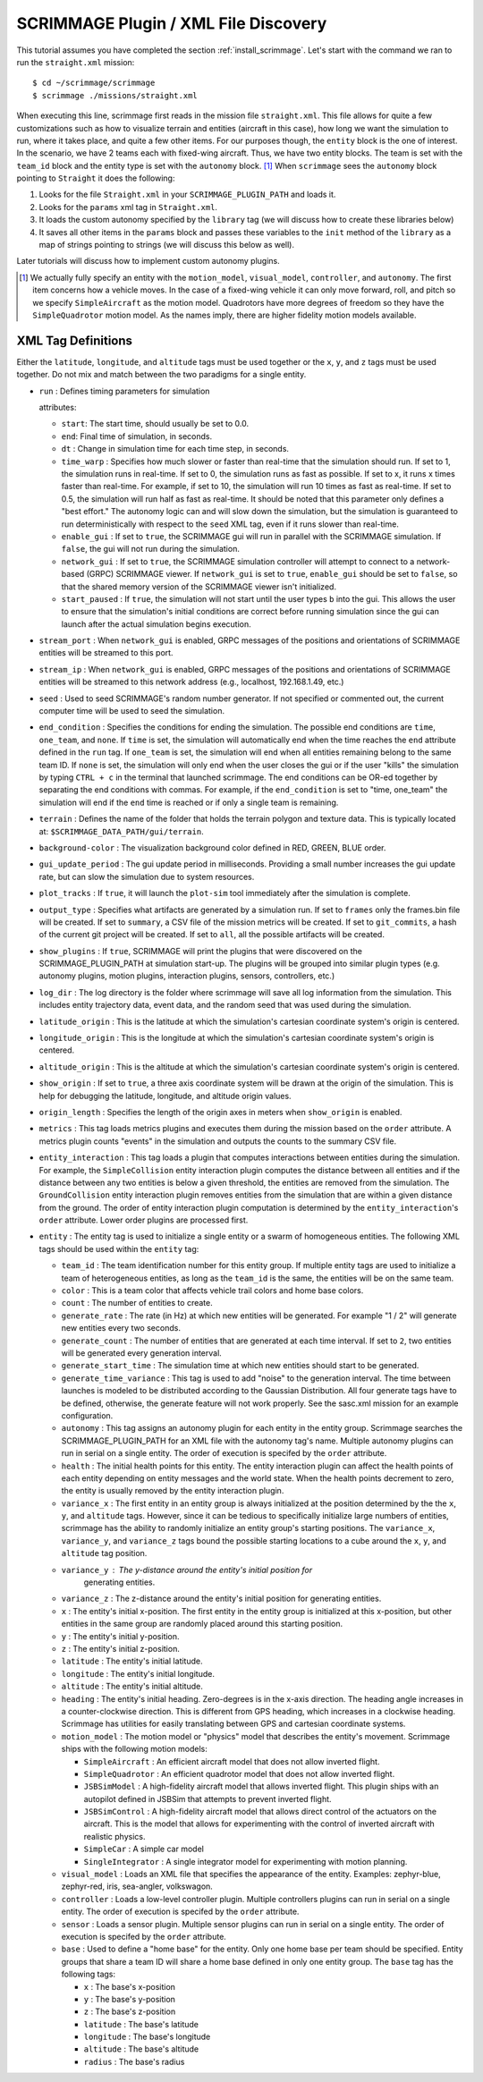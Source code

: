 SCRIMMAGE Plugin / XML File Discovery
-------------------------------------

This tutorial assumes you have completed the section
:ref:`install_scrimmage`.  Let's start with the command we ran to run the
``straight.xml`` mission::

    $ cd ~/scrimmage/scrimmage
    $ scrimmage ./missions/straight.xml

When executing this line, scrimmage first reads in the mission file
``straight.xml``. This file allows for quite a few customizations such as how
to visualize terrain and entities (aircraft in this case), how long we want the
simulation to run, where it takes place, and quite a few other items. For our
purposes though, the ``entity`` block is the one of interest. In the scenario,
we have 2 teams each with fixed-wing aircraft. Thus, we have two entity blocks.
The team is set with the ``team_id`` block and the entity type is set with the
``autonomy`` block. [#f1]_ When ``scrimmage`` sees the ``autonomy`` block
pointing to ``Straight`` it does the following:

1. Looks for the file ``Straight.xml`` in your ``SCRIMMAGE_PLUGIN_PATH`` and
   loads it.
2. Looks for the ``params`` xml tag in ``Straight.xml``.
3. It loads the custom autonomy specified by the ``library`` tag (we will
   discuss how to create these libraries below)
4. It saves all other items in the ``params`` block and passes these variables
   to the ``init`` method of the ``library`` as a map of strings pointing to
   strings (we will discuss this below as well).

Later tutorials will discuss how to implement custom autonomy plugins.

.. [#f1] We actually fully specify an entity with the ``motion_model``,
        ``visual_model``, ``controller``, and ``autonomy``. The first item
        concerns how a vehicle moves. In the case of a fixed-wing vehicle it
        can only move forward, roll, and pitch so we specify ``SimpleAircraft``
        as the motion model. Quadrotors have more degrees of freedom so they
        have the ``SimpleQuadrotor`` motion model. As the names imply, there
        are higher fidelity motion models available.

.. _scrimmage_xml:

XML Tag Definitions
~~~~~~~~~~~~~~~~~~~

Either the ``latitude``, ``longitude``, and ``altitude`` tags must be used
together or the ``x``, ``y``, and ``z`` tags must be used together. Do not mix
and match between the two paradigms for a single entity.

- ``run`` : Defines timing parameters for simulation

  attributes:

  - ``start``: The start time, should usually be set to 0.0.
  - ``end``: Final time of simulation, in seconds.
  - ``dt`` : Change in simulation time for each time step, in seconds.
  - ``time_warp`` : Specifies how much slower or faster than real-time that the
    simulation should run. If set to 1, the simulation runs in real-time. If
    set to 0, the simulation runs as fast as possible. If set to x, it runs x
    times faster than real-time. For example, if set to 10, the simulation will
    run 10 times as fast as real-time. If set to 0.5, the simulation will run
    half as fast as real-time. It should be noted that this parameter only
    defines a "best effort." The autonomy logic can and will slow down the
    simulation, but the simulation is guaranteed to run deterministically with
    respect to the ``seed`` XML tag, even if it runs slower than real-time.
  - ``enable_gui`` : If set to ``true``, the SCRIMMAGE gui will run in parallel
    with the SCRIMMAGE simulation. If ``false``, the gui will not run during
    the simulation.
  - ``network_gui`` : If set to ``true``, the SCRIMMAGE simulation controller
    will attempt to connect to a network-based (GRPC) SCRIMMAGE viewer. If
    ``network_gui`` is set to ``true``, ``enable_gui`` should be set to
    ``false``, so that the shared memory version of the SCRIMMAGE viewer isn't
    initialized.
  - ``start_paused`` : If ``true``, the simulation will not start until the
    user types ``b`` into the gui. This allows the user to ensure that the
    simulation's initial conditions are correct before running simulation since
    the gui can launch after the actual simulation begins execution.

- ``stream_port`` : When ``network_gui`` is enabled, GRPC messages of the
  positions and orientations of SCRIMMAGE entities will be streamed to this
  port.

- ``stream_ip`` : When ``network_gui`` is enabled, GRPC messages of the
  positions and orientations of SCRIMMAGE entities will be streamed to this
  network address (e.g., localhost, 192.168.1.49, etc.)

- ``seed`` : Used to seed SCRIMMAGE's random number generator. If not specified
  or commented out, the current computer time will be used to seed the
  simulation.
  
- ``end_condition`` : Specifies the conditions for ending the simulation. The
  possible end conditions are ``time``, ``one_team``, and ``none``. If ``time``
  is set, the simulation will automatically end when the time reaches the
  ``end`` attribute defined in the ``run`` tag. If ``one_team`` is set, the
  simulation will end when all entities remaining belong to the same
  team ID. If ``none`` is set, the simulation will only end when the user
  closes the gui or if the user "kills" the simulation by typing ``CTRL + c``
  in the terminal that launched scrimmage. The end conditions can be OR-ed
  together by separating the end conditions with commas. For example, if the
  ``end_condition`` is set to "time, one_team" the simulation will end if the
  ``end`` time is reached or if only a single team is remaining.

- ``terrain`` : Defines the name of the folder that holds the terrain polygon
  and texture data. This is typically located at:
  ``$SCRIMMAGE_DATA_PATH/gui/terrain``.

- ``background-color`` : The visualization background color defined in RED,
  GREEN, BLUE order.

- ``gui_update_period`` : The gui update period in milliseconds. Providing a
  small number increases the gui update rate, but can slow the simulation due
  to system resources.

- ``plot_tracks`` : If ``true``, it will launch the ``plot-sim`` tool
  immediately after the simulation is complete.

- ``output_type`` : Specifies what artifacts are generated by a simulation
  run. If set to ``frames`` only the frames.bin file will be created. If set to
  ``summary``, a CSV file of the mission metrics will be created. If set to
  ``git_commits``, a hash of the current git project will be created. If set to
  ``all``, all the possible artifacts will be created.

- ``show_plugins`` : If ``true``, SCRIMMAGE will print the plugins that were
  discovered on the SCRIMMAGE_PLUGIN_PATH at simulation start-up. The plugins
  will be grouped into similar plugin types (e.g. autonomy plugins, motion
  plugins, interaction plugins, sensors, controllers, etc.)

- ``log_dir`` : The log directory is the folder where scrimmage will save all
  log information from the simulation. This includes entity trajectory data,
  event data, and the random seed that was used during the simulation.

- ``latitude_origin`` : This is the latitude at which the simulation's
  cartesian coordinate system's origin is centered.

- ``longitude_origin`` : This is the longitude at which the simulation's
  cartesian coordinate system's origin is centered.

- ``altitude_origin`` : This is the altitude at which the simulation's
  cartesian coordinate system's origin is centered.

- ``show_origin`` : If set to ``true``, a three axis coordinate system will be
  drawn at the origin of the simulation. This is help for debugging the
  latitude, longitude, and altitude origin values.

- ``origin_length`` : Specifies the length of the origin axes in meters when
  ``show_origin`` is enabled.

- ``metrics`` : This tag loads metrics plugins and executes them during the
  mission based on the ``order`` attribute. A metrics plugin counts "events" in
  the simulation and outputs the counts to the summary CSV file.
  
- ``entity_interaction`` : This tag loads a plugin that computes interactions
  between entities during the simulation. For example, the ``SimpleCollision``
  entity interaction plugin computes the distance between all entities and if
  the distance between any two entities is below a given threshold, the
  entities are removed from the simulation. The ``GroundCollision`` entity
  interaction plugin removes entities from the simulation that are within a
  given distance from the ground. The order of entity interaction plugin
  computation is determined by the ``entity_interaction``'s ``order``
  attribute. Lower order plugins are processed first.

- ``entity`` : The entity tag is used to initialize a single entity or a swarm
  of homogeneous entities. The following XML tags should be used within the
  ``entity`` tag:

  - ``team_id`` : The team identification number for this entity group. If
    multiple entity tags are used to initialize a team of heterogeneous
    entities, as long as the ``team_id`` is the same, the entities will be on
    the same team.
  - ``color`` : This is a team color that affects vehicle trail colors and home
    base colors.
  - ``count`` : The number of entities to create.
  - ``generate_rate`` : The rate (in Hz) at which new entities will be
    generated. For example "1 / 2" will generate new entities every two
    seconds.
  - ``generate_count`` : The number of entities that are generated at each time
    interval. If set to ``2``, two entities will be generated every generation
    interval.
  - ``generate_start_time`` : The simulation time at which new entities should
    start to be generated.
  - ``generate_time_variance`` : This tag is used to add "noise" to the
    generation interval. The time between launches is modeled to be distributed
    according to the Gaussian Distribution. All four generate tags have to be
    defined, otherwise, the generate feature will not work properly. See the
    sasc.xml mission for an example configuration.
  - ``autonomy`` : This tag assigns an autonomy plugin for each entity in the
    entity group. Scrimmage searches the SCRIMMAGE_PLUGIN_PATH for an XML file
    with the autonomy tag's name. Multiple autonomy plugins can run in serial
    on a single entity. The order of execution is specifed by the ``order``
    attribute.
  - ``health`` : The initial health points for this entity. The entity
    interaction plugin can affect the health points of each entity depending on
    entity messages and the world state. When the health points decrement to
    zero, the entity is usually removed by the entity interaction plugin.
  - ``variance_x`` : The first entity in an entity group is always initialized
    at the position determined by the the ``x``, ``y``, and ``altitude``
    tags. However, since it can be tedious to specifically initialize large
    numbers of entities, scrimmage has the ability to randomly initialize an
    entity group's starting positions. The ``variance_x``, ``variance_y``, and
    ``variance_z`` tags bound the possible starting locations to a cube around
    the ``x``, ``y``, and ``altitude`` tag position.
  - ``variance_y`` : The y-distance around the entity's initial position for
     generating entities.
  - ``variance_z`` : The z-distance around the entity's initial position for
    generating entities.
  - ``x`` : The entity's initial x-position. The first entity in the entity
    group is initialized at this x-position, but other entities in the same
    group are randomly placed around this starting position.
  - ``y`` : The entity's initial y-position.
  - ``z`` : The entity's initial z-position.
  - ``latitude`` : The entity's initial latitude.
  - ``longitude`` : The entity's initial longitude.
  - ``altitude`` : The entity's initial altitude.
  - ``heading`` : The entity's initial heading. Zero-degrees is in the x-axis
    direction. The heading angle increases in a counter-clockwise
    direction. This is different from GPS heading, which increases in a
    clockwise heading. Scrimmage has utilities for easily translating between
    GPS and cartesian coordinate systems.
  - ``motion_model`` : The motion model or "physics" model that describes the
    entity's movement. Scrimmage ships with the following motion models:

    - ``SimpleAircraft`` : An efficient aircraft model that does not allow
      inverted flight.
    - ``SimpleQuadrotor`` : An efficient quadrotor model that does not allow
      inverted flight.
    - ``JSBSimModel`` : A high-fidelity aircraft model that allows inverted
      flight. This plugin ships with an autopilot defined in JSBSim that
      attempts to prevent inverted flight.
    - ``JSBSimControl`` : A high-fidelity aircraft model that allows direct
      control of the actuators on the aircraft. This is the model that allows
      for experimenting with the control of inverted aircraft with realistic
      physics.
    - ``SimpleCar`` : A simple car model
    - ``SingleIntegrator`` : A single integrator model for experimenting with
      motion planning.

  - ``visual_model`` : Loads an XML file that specifies the appearance of the
    entity. Examples: zephyr-blue, zephyr-red, iris, sea-angler, volkswagon.

  - ``controller`` : Loads a low-level controller plugin. Multiple controllers
    plugins can run in serial on a single entity. The order of execution is
    specifed by the ``order`` attribute.

  - ``sensor`` : Loads a sensor plugin. Multiple sensor plugins can run in
    serial on a single entity. The order of execution is specifed by the
    ``order`` attribute.
    
  - ``base`` : Used to define a "home base" for the entity. Only one home base
    per team should be specified. Entity groups that share a team ID will share
    a home base defined in only one entity group. The ``base`` tag has the
    following tags:

    - ``x`` : The base's x-position
    - ``y`` : The base's y-position
    - ``z`` : The base's z-position
    - ``latitude`` : The base's latitude
    - ``longitude`` : The base's longitude
    - ``altitude`` : The base's altitude
    - ``radius`` : The base's radius
